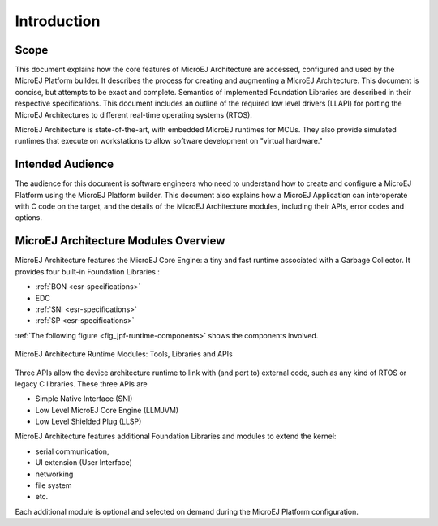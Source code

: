 Introduction
============

Scope
-----

This document explains how the core features of MicroEJ Architecture are
accessed, configured and used by the MicroEJ Platform builder. It
describes the process for creating and augmenting a MicroEJ
Architecture. This document is concise, but attempts to be exact and
complete. Semantics of implemented Foundation Libraries are described in
their respective specifications. This document includes an outline of
the required low level drivers (LLAPI) for porting the MicroEJ
Architectures to different real-time operating systems (RTOS).

MicroEJ Architecture is state-of-the-art, with embedded MicroEJ runtimes
for MCUs. They also provide simulated runtimes that execute on
workstations to allow software development on "virtual hardware."

Intended Audience
-----------------

The audience for this document is software engineers who need to
understand how to create and configure a MicroEJ Platform using the
MicroEJ Platform builder. This document also explains how a MicroEJ
Application can interoperate with C code on the target, and the details
of the MicroEJ Architecture modules, including their APIs, error codes
and options.

MicroEJ Architecture Modules Overview
-------------------------------------

MicroEJ Architecture features the MicroEJ Core Engine: a tiny and fast
runtime associated with a Garbage Collector. It provides four built-in
Foundation Libraries :

-  :ref:`BON <esr-specifications>`
-  EDC
-  :ref:`SNI <esr-specifications>`
-  :ref:`SP <esr-specifications>`

:ref:`The following figure <fig_jpf-runtime-components>` shows the components involved.

.. _fig_jpf-runtime-components:
.. figure:: images/jpf-runtime-components.*
   :alt: MicroEJ Architecture Runtime Modules: Tools, Libraries and APIs
   :width: 70.0%
   :align: center

   MicroEJ Architecture Runtime Modules: Tools, Libraries and APIs

Three APIs allow the device architecture runtime to link with (and port
to) external code, such as any kind of RTOS or legacy C libraries. These
three APIs are

-  Simple Native Interface (SNI)

-  Low Level MicroEJ Core Engine (LLMJVM)

-  Low Level Shielded Plug (LLSP)

MicroEJ Architecture features additional Foundation Libraries and
modules to extend the kernel:

-  serial communication,

-  UI extension (User Interface)

-  networking

-  file system

-  etc.

Each additional module is optional and selected on demand during the
MicroEJ Platform configuration.


..
   | Copyright 2008-2020, MicroEJ Corp. Content in this space is free 
   for read and redistribute. Except if otherwise stated, modification 
   is subject to MicroEJ Corp prior approval.
   | MicroEJ is a trademark of MicroEJ Corp. All other trademarks and 
   copyrights are the property of their respective owners.
